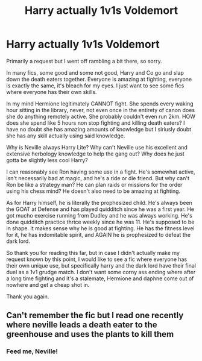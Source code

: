 #+TITLE: Harry actually 1v1s Voldemort

* Harry actually 1v1s Voldemort
:PROPERTIES:
:Author: fuckyouquebec
:Score: 2
:DateUnix: 1621468589.0
:DateShort: 2021-May-20
:FlairText: Request
:END:
Primarily a request but I went off rambling a bit there, so sorry.

In many fics, some good and some not good, Harry and Co go and slap down the death eaters together. Everyone is amazing at fighting, everyone is exactly the same, it's bleach for my eyes. I just want to see some fics where everyone has their own skills.

In my mind Hermione legitimately CANNOT fight. She spends every waking hour sitting in the library, never, not even once in the entirety of canon does she do anything remotely active. She probably couldn't even run 2km. HOW does she spend like 5 hours non stop fighting and killing death eaters? I have no doubt she has amazing amounts of knowledge but I siriusly doubt she has any skill actually using said knowledge.

Why is Neville always Harry Lite? Why can't Neville use his excellent and extensive herbology knowledge to help the gang out? Why does he just gotta be slightly less cool Harry?

I can reasonably see Ron having some use in a fight. He's somewhat active, isn't necessarily bad at magic, and he's a ride or die friend. But why can't Ron be like a strategy man? He can plan raids or missions for the order using his chess mind? He doesn't also need to be amazing at fighting.

As for Harry himself, he is literally the prophesized child. He's always been the GOAT at Defense and has played quidditch since he was a first year. He got mucho exercise running from Dudley and he was always working. He's done quidditch practice thrice weekly since he was 11. He's supposed to be in shape. It makes sense why he is good at fighting. He has the fitness level for it, he has indomitable spirit, and AGAIN he is prophesized to defeat the dark lord.

So thank you for reading this far, but in case I didn't actually make my request known by this point, I would like to see a fic where everyone has their own unique use, but specifically harry and the dark lord have their final duel as a 1v1 grudge match. I don't want some corny ass ending where after a long time fighting and it's a stalemate, Hermione and daphne come out of nowhere and get a cheap shot in.

Thank you again.


** Can't remember the fic but I read one recently where neville leads a death eater to the greenhouse and uses the plants to kill them
:PROPERTIES:
:Author: CheckmateBen
:Score: 2
:DateUnix: 1621476207.0
:DateShort: 2021-May-20
:END:

*** Feed me, Neville!
:PROPERTIES:
:Author: flippysquid
:Score: 3
:DateUnix: 1621492859.0
:DateShort: 2021-May-20
:END:
